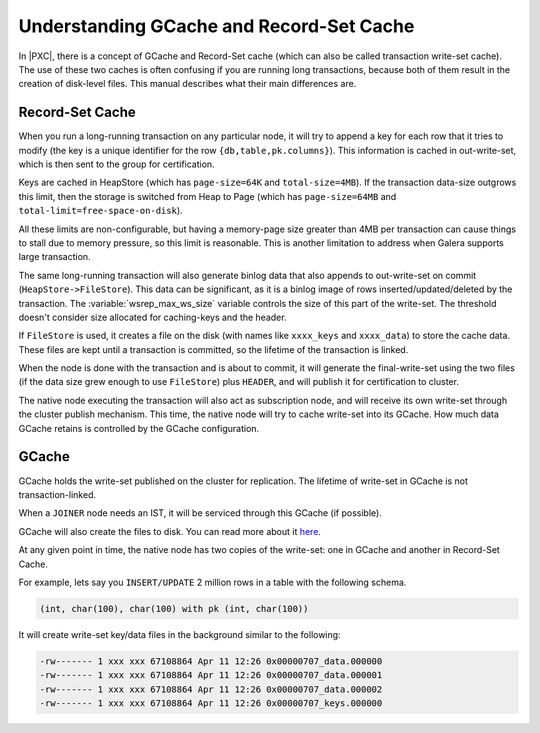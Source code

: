.. _gcache_record-set_cache_difference:

=========================================
Understanding GCache and Record-Set Cache
=========================================

In |PXC|, there is a concept of GCache and Record-Set cache
(which can also be called transaction write-set cache).
The use of these two caches is often confusing
if you are running long transactions,
because both of them result in the creation of disk-level files.
This manual describes what their main differences are.

Record-Set Cache
================

When you run a long-running transaction on any particular node,
it will try to append a key for each row that it tries to modify
(the key is a unique identifier for the row ``{db,table,pk.columns}``).
This information is cached in out-write-set,
which is then sent to the group for certification.

Keys are cached in HeapStore
(which has ``page-size=64K`` and ``total-size=4MB``).
If the transaction data-size outgrows this limit,
then the storage is switched from Heap to Page
(which has ``page-size=64MB`` and ``total-limit=free-space-on-disk``).

All these limits are non-configurable,
but having a memory-page size greater than 4MB per transaction
can cause things to stall due to memory pressure,
so this limit is reasonable. This is another
limitation to address when Galera supports large transaction.

The same long-running transaction will also generate binlog data
that also appends to out-write-set on commit (``HeapStore->FileStore``).
This data can be significant,
as it is a binlog image of rows inserted/updated/deleted by the transaction.
The :variable:`wsrep_max_ws_size` variable controls the size
of this part of the write-set.
The threshold doesn't consider size allocated for caching-keys and the header.

If ``FileStore`` is used, it creates a file on the disk
(with names like ``xxxx_keys`` and ``xxxx_data``) to store the cache data.
These files are kept until a transaction is committed,
so the lifetime of the transaction is linked.

When the node is done with the transaction and is about to commit,
it will generate the final-write-set using the two files
(if the data size grew enough to use ``FileStore``)
plus ``HEADER``, and will publish it for certification to cluster.

The native node executing the transaction will also act as subscription node,
and will receive its own write-set through the cluster publish mechanism.
This time, the native node will try to cache write-set into its GCache.
How much data GCache retains is controlled by the GCache configuration.

GCache
======

GCache holds the write-set published on the cluster for replication.
The lifetime of write-set in GCache is not transaction-linked.

When a ``JOINER`` node needs an IST,
it will be serviced through this GCache (if possible).

GCache will also create the files to disk.
You can read more about it
`here <http://severalnines.com/blog/understanding-gcache-galera>`_.

At any given point in time, the native node has two copies of the write-set:
one in GCache and another in Record-Set Cache.

For example, lets say you ``INSERT/UPDATE`` 2 million rows
in a table with the following schema.

.. code-block:: mysql

  (int, char(100), char(100) with pk (int, char(100))

It will create write-set key/data files in the background
similar to the following:

.. code-block:: bash

  -rw------- 1 xxx xxx 67108864 Apr 11 12:26 0x00000707_data.000000
  -rw------- 1 xxx xxx 67108864 Apr 11 12:26 0x00000707_data.000001
  -rw------- 1 xxx xxx 67108864 Apr 11 12:26 0x00000707_data.000002
  -rw------- 1 xxx xxx 67108864 Apr 11 12:26 0x00000707_keys.000000

